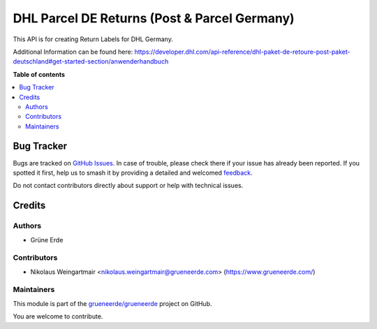 =============================================
DHL Parcel DE Returns (Post & Parcel Germany)
=============================================

.. 
   !!!!!!!!!!!!!!!!!!!!!!!!!!!!!!!!!!!!!!!!!!!!!!!!!!!!
   !! This file is generated by oca-gen-addon-readme !!
   !! changes will be overwritten.                   !!
   !!!!!!!!!!!!!!!!!!!!!!!!!!!!!!!!!!!!!!!!!!!!!!!!!!!!
   !! source digest: sha256:8d5e99c6ac67a03fc25fb07b45a98a7873457f6d00999e378a59fd35dd819895
   !!!!!!!!!!!!!!!!!!!!!!!!!!!!!!!!!!!!!!!!!!!!!!!!!!!!

.. |badge1| image:: https://img.shields.io/badge/license-OPL--1-blue
    :target: https://www.odoo.com/documentation/user/13.0/legal/licenses/licenses.html#odoo-apps
    :alt: License: OPL-1
.. |badge2| image:: https://img.shields.io/badge/github-grueneerde%2Fgrueneerde-lightgray.png?logo=github
    :target: https://github.com/grueneerde/grueneerde/tree/15.0/ge_dhl_returns
    :alt: grueneerde/grueneerde

|badge1| |badge2|

This API is for creating Return Labels for DHL Germany.

Additional Information can be found here:
https://developer.dhl.com/api-reference/dhl-paket-de-retoure-post-paket-deutschland#get-started-section/anwenderhandbuch

**Table of contents**

.. contents::
   :local:

Bug Tracker
===========

Bugs are tracked on `GitHub Issues <https://github.com/grueneerde/grueneerde/issues>`_.
In case of trouble, please check there if your issue has already been reported.
If you spotted it first, help us to smash it by providing a detailed and welcomed
`feedback <https://github.com/grueneerde/grueneerde/issues/new?body=module:%20ge_dhl_returns%0Aversion:%2015.0%0A%0A**Steps%20to%20reproduce**%0A-%20...%0A%0A**Current%20behavior**%0A%0A**Expected%20behavior**>`_.

Do not contact contributors directly about support or help with technical issues.

Credits
=======

Authors
~~~~~~~

* Grüne Erde

Contributors
~~~~~~~~~~~~

* Nikolaus Weingartmair <nikolaus.weingartmair@grueneerde.com> (https://www.grueneerde.com/)

Maintainers
~~~~~~~~~~~

This module is part of the `grueneerde/grueneerde <https://github.com/grueneerde/grueneerde/tree/15.0/ge_dhl_returns>`_ project on GitHub.

You are welcome to contribute.
